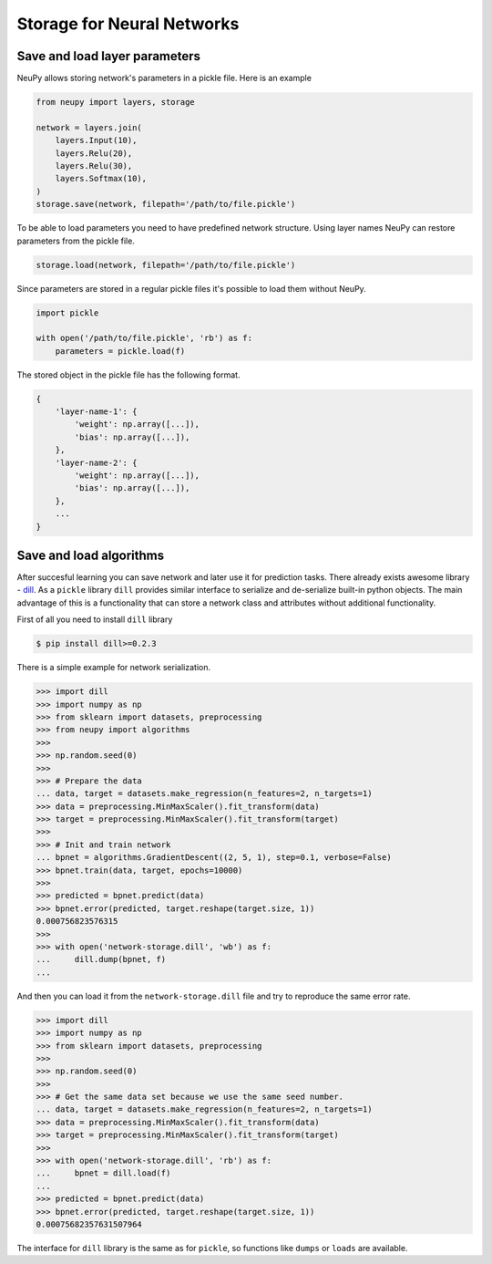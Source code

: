 Storage for Neural Networks
===========================

Save and load layer parameters
------------------------------

NeuPy allows storing network's parameters in a pickle file. Here is an example

.. code-block:: python

    from neupy import layers, storage

    network = layers.join(
        layers.Input(10),
        layers.Relu(20),
        layers.Relu(30),
        layers.Softmax(10),
    )
    storage.save(network, filepath='/path/to/file.pickle')

To be able to load parameters you need to have predefined network structure. Using layer names NeuPy can restore parameters from the pickle file.

.. code-block:: python

    storage.load(network, filepath='/path/to/file.pickle')

Since parameters are stored in a regular pickle files it's possible to load them without NeuPy.

.. code-block:: python

    import pickle

    with open('/path/to/file.pickle', 'rb') as f:
        parameters = pickle.load(f)

The stored object in the pickle file has the following format.

.. code-block:: python

    {
        'layer-name-1': {
            'weight': np.array([...]),
            'bias': np.array([...]),
        },
        'layer-name-2': {
            'weight': np.array([...]),
            'bias': np.array([...]),
        },
        ...
    }


Save and load algorithms
------------------------

After succesful learning you can save network and later use it for prediction tasks. There already exists awesome library - `dill <https://github.com/uqfoundation/dill>`_. As a ``pickle`` library ``dill`` provides similar interface to serialize and de-serialize built-in python objects. The main advantage of this is a functionality that can store a network class and attributes without additional functionality.

First of all you need to install ``dill`` library

.. code-block:: bash

    $ pip install dill>=0.2.3

There is a simple example for network serialization.

.. code-block:: python

    >>> import dill
    >>> import numpy as np
    >>> from sklearn import datasets, preprocessing
    >>> from neupy import algorithms
    >>>
    >>> np.random.seed(0)
    >>>
    >>> # Prepare the data
    ... data, target = datasets.make_regression(n_features=2, n_targets=1)
    >>> data = preprocessing.MinMaxScaler().fit_transform(data)
    >>> target = preprocessing.MinMaxScaler().fit_transform(target)
    >>>
    >>> # Init and train network
    ... bpnet = algorithms.GradientDescent((2, 5, 1), step=0.1, verbose=False)
    >>> bpnet.train(data, target, epochs=10000)
    >>>
    >>> predicted = bpnet.predict(data)
    >>> bpnet.error(predicted, target.reshape(target.size, 1))
    0.000756823576315
    >>>
    >>> with open('network-storage.dill', 'wb') as f:
    ...     dill.dump(bpnet, f)
    ...

And then you can load it from the ``network-storage.dill`` file and try to reproduce the same error rate.

.. code-block:: python

    >>> import dill
    >>> import numpy as np
    >>> from sklearn import datasets, preprocessing
    >>>
    >>> np.random.seed(0)
    >>>
    >>> # Get the same data set because we use the same seed number.
    ... data, target = datasets.make_regression(n_features=2, n_targets=1)
    >>> data = preprocessing.MinMaxScaler().fit_transform(data)
    >>> target = preprocessing.MinMaxScaler().fit_transform(target)
    >>>
    >>> with open('network-storage.dill', 'rb') as f:
    ...     bpnet = dill.load(f)
    ...
    >>> predicted = bpnet.predict(data)
    >>> bpnet.error(predicted, target.reshape(target.size, 1))
    0.00075682357631507964

The interface for ``dill`` library is the same as for ``pickle``, so functions
like ``dumps`` or ``loads`` are available.
